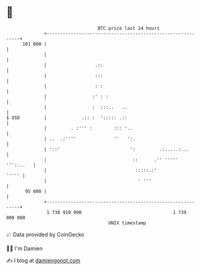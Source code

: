 * 👋

#+begin_example
                                     BTC price last 24 hours                    
                 +------------------------------------------------------------+ 
         101 000 |                                                            | 
                 |                                                            | 
                 |                  .::                                       | 
                 |                  :::                                       | 
                 |                  : :                                       | 
                 |                 :' : :                                     | 
                 |                 :  :::..   ..                              | 
   $ USD         |             .:: :  '::::: .::                              | 
                 |         . :''' :        ::: '..                            | 
                 | ..  .:''''              ''   ':.                           | 
                 | '::'                          ':         .:.....:...       | 
                 |                                ::      .'' ''''' ''':...   | 
                 |                                 :::::.:'             ''''' | 
                 |                                  ' '''                     | 
          95 000 |                                                            | 
                 +------------------------------------------------------------+ 
                  1 738 910 000                                  1 739 000 000  
                                         UNIX timestamp                         
#+end_example
📈 Data provided by CoinGecko

🧑‍💻 I'm Damien

✍️ I blog at [[https://www.damiengonot.com][damiengonot.com]]
